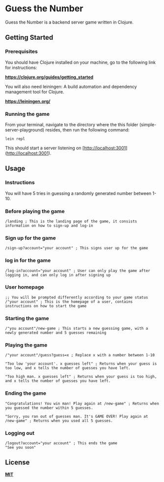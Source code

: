 * Guess the Number

Guess the Number is a backend server game written in Clojure.

** Getting Started

*** Prerequisites

You should have Clojure installed on your machine, go to the following link for instructions:

*[[https://clojure.org/guides/getting_started][https://clojure.org/guides/getting_started]]*

You will also need leiningen: A build automation and dependency management tool for Clojure.

*[[https://leiningen.org/][https://leiningen.org/]]*

*** Running the game

From your terminal, navigate to the directory where the this folder (simple-server-playground) resides, then run the following command:

#+BEGIN_SRC
lein repl
#+END_SRC

This should start a server listening on [http://localhost:3001](http://localhost:3001).

** Usage

*** Instructions
You will have 5 tries in guessing a randomly generated number between 1-10.

*** Before playing the game

#+BEGIN_SRC
/landing ; This is the landing page of the game, it consists information on how to sign-up and log-in
#+END_SRC

*** Sign up for the game
#+BEGIN_SRC
/sign-up?account="your account" ; This signs user up for the game
#+END_SRC

*** log in for the game
#+BEGIN_SRC
/log-in?account="your account" ; User can only play the game after logging in, and can only log in after signing up
#+END_SRC

*** User homepage
#+BEGIN_SRC
;; You will be prompted differently according to your game status
/"your account" ; This is the homepage of a user, contains instructions on how to start the game
#+END_SRC

*** Starting the game

#+BEGIN_SRC
/"you account"/new-game ; This starts a new guessing game, with a newly generated number and 5 guesses remaining
#+END_SRC

*** Playing the game

#+BEGIN_SRC
/"your account"/guess?guess=x ; Replace x with a number between 1-10

"Too low 'your account'. x guesses left" ; Returns when your guess is too low, and x tells the number of guesses you have left.

"Too high man. x guesses left" ; Returns when your guess is too high, and x tells the number of guesses you have left.
#+END_SRC

*** Ending the game

#+BEGIN_SRC
"Congratulations! You win man! Play again at /new-game" ; Returns when you guessed the number within 5 guesses.

"Sorry, you ran out of guesses man. It's GAME OVER! Play again at /new-game" ; Returns when you used all 5 guesses.
#+END_SRC

*** Logging out

#+BEGIN_SRC
/logout?account="your account" ; This ends the game
"See you soon"
#+END_SRC

** License
*[[https://choosealicense.com/licenses/mit/][MIT]]*
